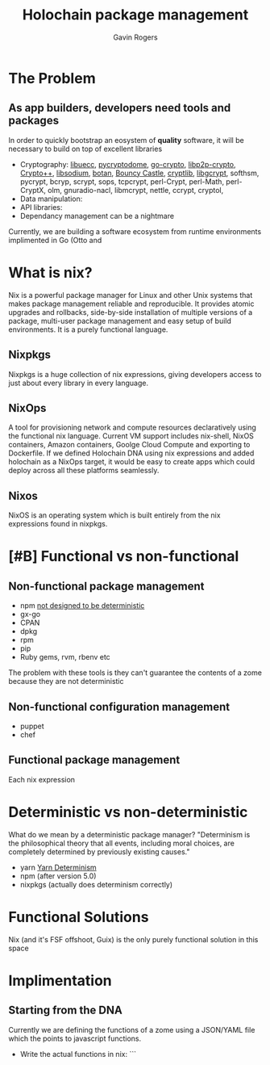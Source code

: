 #+Title: Holochain package management
#+Author: Gavin Rogers
#+Email: gavinrogers@pm.me
#+OPTIONS: toc:nil reveal_mathjax:t
#+REVEAL_THEME: night
#+REVEAL_TRANS: linear    
#+REVEAL_ROOT: http://cdn.jsdelivr.net/reveal.js/3.0.0/


* The Problem
** As app builders, developers need tools and packages
In order to quickly bootstrap an eosystem of *quality* software, it will be necessary to build on top of excellent libraries
  - Cryptography: [[https://git.universe-factory.net/libuecc][libuecc]], [[https://www.pycryptodome.org/][pycryptodome]], [[https://go.googlesource.com/crypto][go-crypto]], [[https://github.com/libp2p/go-libp2p-crypto][libp2p-crypto]], [[http://cryptopp.com/][Crypto++]], [[http://doc.libsodium.org/][libsodium]], [[http://files.randombit.net/botan/][botan]], [[http://www.bouncycastle.org][Bouncy Castle]], [[http://cryptlib.com/][cryptlib]], [[https://www.gnu.org/software/libgcrypt/][libgcrypt]], softhsm, pycrypt, bcryp, scrypt, sops, tcpcrypt, perl-Crypt, perl-Math, perl-CryptX, olm, gnuradio-nacl, libmcrypt, nettle, ccrypt, cryptol, 
  - Data manipulation: 
  - API libraries: 
  - Dependancy management can be a nightmare
Currently, we are building a software ecosystem from runtime environments implimented in Go (Otto and 
* What is nix?
Nix is a powerful package manager for Linux and other Unix systems that makes package management reliable and reproducible. It provides atomic upgrades and rollbacks, side-by-side installation of multiple versions of a package, multi-user package management and easy setup of build environments. It is a purely functional language.
** Nixpkgs
Nixpkgs is a huge collection of nix expressions, giving developers access to just about every library in every language. 
** NixOps
A tool for provisioning network and compute resources declaratively using the functional nix language. Current VM support includes nix-shell, NixOS containers, Amazon containers, Goolge Cloud Compute and exporting to Dockerfile. If we defined Holochain DNA using nix expressions and added holochain as a NixOps target, it would be easy to create apps which could deploy across all these platforms seamlessly.
** Nixos
NixOS is an operating system which is built entirely from the nix expressions found in nixpkgs.
* [#B] Functional vs non-functional
** Non-functional package management
  - npm [[https://npm.github.io/how-npm-works-docs/npm3/non-determinism.html][not designed to be deterministic]]
  - gx-go
  - CPAN
  - dpkg
  - rpm
  - pip
  - Ruby gems, rvm, rbenv etc

The problem with these tools is they can't guarantee the contents of a zome because they are not deterministic
** Non-functional configuration management
  - puppet
  - chef
** Functional package management
Each nix expression 
* Deterministic vs non-deterministic
What do we mean by a deterministic package manager? "Determinism is the philosophical theory that all events, including moral choices, are completely determined by previously existing causes."

  - yarn [[https://yarnpkg.com/blog/2017/05/31/determinism/][Yarn Determinism]]
  - npm (after version 5.0)
  - nixpkgs (actually does determinism correctly)
* Functional Solutions
Nix (and it's FSF offshoot, Guix) is the only purely functional solution in this space
* Implimentation
** Starting from the DNA
Currently we are defining the functions of a zome using a JSON/YAML file which the points to javascript functions.
  - Write the actual functions in nix: ```
 
